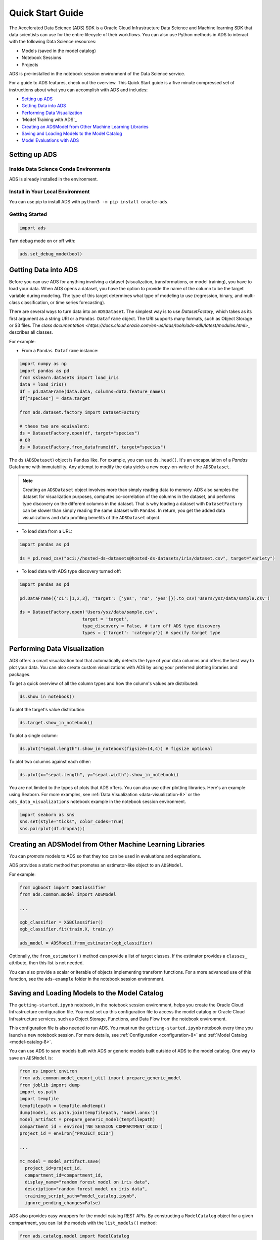 .. _quick-start-8:

=================
Quick Start Guide
=================

The Accelerated Data Science (ADS) SDK is a Oracle Cloud Infrastructure Data Science and Machine learning SDK that data scientists can use for the entire lifecycle of their workflows. You can also use Python methods in ADS to interact with the following Data Science resources:

- Models (saved in the model catalog)
- Notebook Sessions
- Projects

ADS is pre-installed in the notebook session environment of the Data Science service.

For a guide to ADS features, check out the overview. This Quick Start guide is a five minute compressed set of instructions about what you can accomplish with ADS and includes:

* `Setting up ADS`_
* `Getting Data into ADS`_
* `Performing Data Visualization`_
* `Model Training with ADS`_
* `Creating an ADSModel from Other Machine Learning Libraries`_
* `Saving and Loading Models to the Model Catalog`_
* `Model Evaluations with ADS`_

Setting up ADS
--------------

Inside Data Science Conda Environments
======================================

ADS is already installed in the environment.

Install in Your Local Environment
=================================

You can use pip to install ADS with ``python3 -m pip install oracle-ads``.


Getting Started
===============

.. code-block:: python3

    import ads

Turn debug mode on or off with:

.. code-block:: python3

    ads.set_debug_mode(bool)

Getting Data into ADS
---------------------

Before you can use ADS for anything involving a dataset (visualization,
transformations, or model training), you have to load your data. When ADS opens a
dataset, you have the option to provide the name of the column to be the target
variable during modeling. The type of this target determines what type of modeling
to use (regression, binary, and multi-class classification, or time series forecasting).

There are several ways to turn data into an ``ADSDataset``. The simplest way is to
use `DatasetFactory`, which takes as its first argument as a string URI or a
``Pandas Dataframe`` object. The URI supports many formats, such as Object Storage
or S3 files. The
`class documentation <https://docs.cloud.oracle.com/en-us/iaas/tools/ads-sdk/latest/modules.html>_` describes all classes.

For example:

- From a ``Pandas Dataframe`` instance:

.. code-block:: python3

  import numpy as np
  import pandas as pd
  from sklearn.datasets import load_iris
  data = load_iris()
  df = pd.DataFrame(data.data, columns=data.feature_names)
  df["species"] = data.target

  from ads.dataset.factory import DatasetFactory

  # these two are equivalent:
  ds = DatasetFactory.open(df, target="species")
  # OR
  ds = DatasetFactory.from_dataframe(df, target="species")

The ``ds`` (``ADSDataset``) object is ``Pandas`` like. For example, you can use ``ds.head()``. It's
an encapsulation of a `Pandas` Dataframe with immutability. Any attempt to
modify the data yields a new copy-on-write of the ``ADSDataset``.

.. Note::
   Creating an ``ADSDataset`` object involves more than simply reading data
   to memory. ADS also samples the dataset for visualization purposes, computes
   co-correlation of the columns in the dataset, and performs type discovery on the
   different columns in the dataset. That is why loading a dataset with
   ``DatasetFactory`` can be slower than simply reading the same dataset
   with ``Pandas``. In return, you get the added data visualizations and data
   profiling benefits of the ``ADSDataset`` object.

- To load data from a URL:

.. code-block:: python3

  import pandas as pd

  ds = pd.read_csv("oci://hosted-ds-datasets@hosted-ds-datasets/iris/dataset.csv", target="variety")

- To load data with ADS type discovery turned off:

.. code-block:: python3

  import pandas as pd

  pd.DataFrame({'c1':[1,2,3], 'target': ['yes', 'no', 'yes']}).to_csv('Users/ysz/data/sample.csv')

  ds = DatasetFactory.open('Users/ysz/data/sample.csv',
                          target = 'target',
                          type_discovery = False, # turn off ADS type discovery
                          types = {'target': 'category'}) # specify target type




Performing Data Visualization
-----------------------------

ADS offers a smart visualization tool that automatically detects the type of your data columns and offers
the best way to plot your data. You can also create custom visualizations with ADS by using your
preferred plotting libraries and packages.

To get a quick overview of all the column types and how the column's values are distributed:

.. code-block:: python3

  ds.show_in_notebook()

To plot the target's value distribution:

.. code-block:: python3

  ds.target.show_in_notebook()

To plot a single column:

.. code-block:: python3

  ds.plot("sepal.length").show_in_notebook(figsize=(4,4)) # figsize optional

To plot two columns against each other:

.. code-block:: python3

  ds.plot(x="sepal.length", y="sepal.width").show_in_notebook()

You are not limited to the types of plots that ADS offers. You can also use other
plotting libraries. Here's an example using Seaborn. For more examples, see :ref:`Data Visualization <data-visualization-8>`
or the ``ads_data_visualizations`` notebook example in the notebook session environment.

.. code-block:: python3

  import seaborn as sns
  sns.set(style="ticks", color_codes=True)
  sns.pairplot(df.dropna())

.. image:: images/production-training.png
  :height: 150
  :alt: ADS Model Training


Creating an ADSModel from Other Machine Learning Libraries
----------------------------------------------------------

You can `promote` models to ADS
so that they too can be used in evaluations and explanations.

ADS provides a static method that promotes an estimator-like object to an ``ADSModel``.

For example:

.. code-block:: python3

  from xgboost import XGBClassifier
  from ads.common.model import ADSModel

  ...

  xgb_classifier = XGBClassifier()
  xgb_classifier.fit(train.X, train.y)

  ads_model = ADSModel.from_estimator(xgb_classifier)

Optionally, the ``from_estimator()`` method can provide a list of target classes. If the
estimator provides a ``classes_`` attribute, then this list is not needed.

You can also provide a scalar or iterable of objects implementing transform functions. For a more
advanced use of this function, see the ``ads-example`` folder in the notebook session environment.


Saving and Loading Models to the Model Catalog
----------------------------------------------

The ``getting-started.ipynb`` notebook, in the notebook session environment, helps you create the Oracle Cloud
Infrastructure configuration file. You must set up this configuration file to access the model catalog or
Oracle Cloud Infrastructure services, such as Object Storage, Functions, and Data Flow from the notebook environment.

This configuration file is also needed to run ADS. You must run the ``getting-started.ipynb`` notebook
every time you launch a new notebook session. For more details, see :ref:`Configuration <configuration-8>` and :ref:`Model Catalog <model-catalog-8>`.

You can use ADS to save models built with ADS or generic models built outside of ADS
to the model catalog. One way to save an ``ADSModel`` is:

.. code-block:: python3

  from os import environ
  from ads.common.model_export_util import prepare_generic_model
  from joblib import dump
  import os.path
  import tempfile
  tempfilepath = tempfile.mkdtemp()
  dump(model, os.path.join(tempfilepath, 'model.onnx'))
  model_artifact = prepare_generic_model(tempfilepath)
  compartment_id = environ['NB_SESSION_COMPARTMENT_OCID']
  project_id = environ["PROJECT_OCID"]

  ...

  mc_model = model_artifact.save(
    project_id=project_id,
    compartment_id=compartment_id,
    display_name="random forest model on iris data",
    description="random forest model on iris data",
    training_script_path="model_catalog.ipynb",
    ignore_pending_changes=False)

ADS also provides easy wrappers for the model catalog REST APIs. By constructing
a ``ModelCatalog`` object for a given compartment, you can list the models with the ``list_models()`` method:

.. code-block:: python3

  from ads.catalog.model import ModelCatalog
  from os import environ
  mc = ModelCatalog(compartment_id=environ['NB_SESSION_COMPARTMENT_OCID'])
  model_list = mc.list_models()

To load a model from the catalog, the model has to be fetched, extracted, and restored into memory
so that it can be manipulated. You must specify a folder where the download would extract the files to:

.. code-block:: python3

  import os
  path_to_my_loaded_model = os.path.join('/', 'home', 'datascience', 'model')
  mc.download_model(model_list[0].id, path_to_my_loaded_model, force_overwrite=True)

Then construct or reconstruct the ``ADSModel`` object with:

.. code-block:: python3

  from ads.common.model_artifact import ModelArtifact
  model_artifact = ModelArtifact(path_to_my_loaded_model)

There's more details to interacting with the model catalog in :ref:`Model Catalog <model-catalog-8>`.

Model Evaluations with ADS
-------------------------------------------

Model Evaluations
=================

ADS can evaluate a set of models by calculating and reporting a variety of task-specific
metrics. The set of models must be heterogeneous and be based on the same test set.

The general format for model explanations (ADS or non-ADS models that have been promoted
using the ``ADSModel.from_estimator`` function) is:

.. code-block:: python3

    from ads.evaluations.evaluator import ADSEvaluator
    from ads.common.data import MLData

    evaluator = ADSEvaluator(test, models=[model, baseline], training_data=train)
    evaluator.show_in_notebook()

If you assign a value to the optional ``training_data`` method, ADS calculates how the models
generalize by comparing the metrics on training with test datasets.

The evaluator has a property ``metrics``, which can be used to access all of the calculated
data. By default, in a notebook the ``evaluator.metrics`` outputs a table highlighting
for each metric which model scores the best.

.. code-block:: python3

    evaluator.metrics

.. image:: images/evaluation-test.png
.. image:: images/evaluation-training.png


If you have a binary classification, you can rank models by their calculated cost by using
the ``calculate_cost()`` method.

.. image:: images/evaluation-cost.png

You can also add in your own custom metrics, see the :ref:`Model Evaluation <model-evaluation-8>`
for more details.
